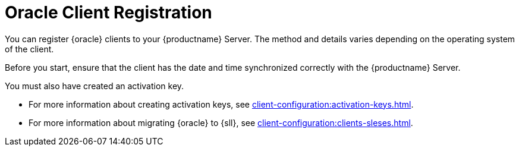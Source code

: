 [[oracle-registration-overview]]
= Oracle Client Registration

You can register {oracle} clients to your {productname} Server.
The method and details varies depending on the operating system of the client.

Before you start, ensure that the client has the date and time synchronized correctly with the {productname} Server.

You must also have created an activation key.

* For more information about creating activation keys, see xref:client-configuration:activation-keys.adoc[].
* For more information about migrating {oracle} to {sll}, see xref:client-configuration:clients-sleses.adoc#clients-sleses-el-migration[].
